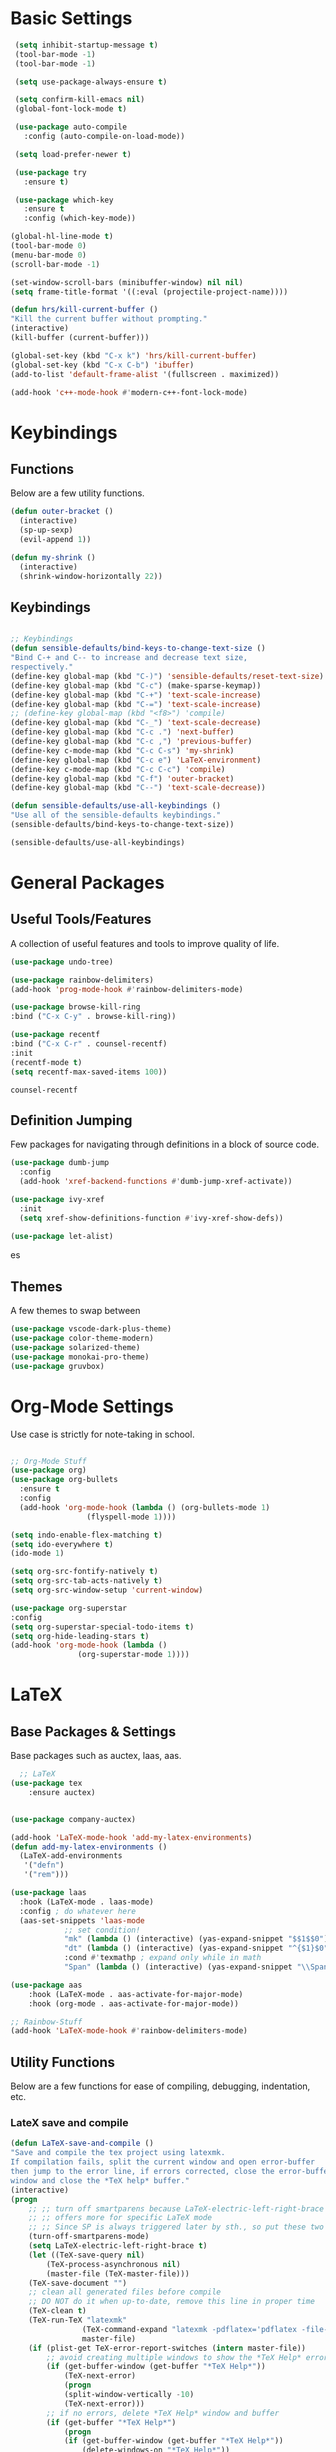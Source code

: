 #+STARTIP: overview
* Basic Settings
#+BEGIN_SRC emacs-lisp
   (setq inhibit-startup-message t)
   (tool-bar-mode -1)
   (tool-bar-mode -1)

   (setq use-package-always-ensure t)

   (setq confirm-kill-emacs nil)
   (global-font-lock-mode t)

   (use-package auto-compile
     :config (auto-compile-on-load-mode))

   (setq load-prefer-newer t)

   (use-package try
     :ensure t)

   (use-package which-key
     :ensure t
     :config (which-key-mode))

  (global-hl-line-mode t)
  (tool-bar-mode 0)
  (menu-bar-mode 0)
  (scroll-bar-mode -1)

  (set-window-scroll-bars (minibuffer-window) nil nil)
  (setq frame-title-format '((:eval (projectile-project-name))))

  (defun hrs/kill-current-buffer ()
  "Kill the current buffer without prompting."
  (interactive)
  (kill-buffer (current-buffer)))

  (global-set-key (kbd "C-x k") 'hrs/kill-current-buffer)
  (global-set-key (kbd "C-x C-b") 'ibuffer)
  (add-to-list 'default-frame-alist '(fullscreen . maximized))

  (add-hook 'c++-mode-hook #'modern-c++-font-lock-mode)

#+END_SRC


#+RESULTS:
| lsp | modern-c++-font-lock-mode |

* Keybindings
** Functions
   Below are a few utility functions.
   #+BEGIN_SRC emacs-lisp :results none
     (defun outer-bracket ()
       (interactive)
       (sp-up-sexp)
       (evil-append 1))

     (defun my-shrink ()
       (interactive)
       (shrink-window-horizontally 22))
   #+END_SRC
   
** Keybindings
    #+BEGIN_SRC emacs-lisp

      ;; Keybindings
      (defun sensible-defaults/bind-keys-to-change-text-size ()
	  "Bind C-+ and C-- to increase and decrease text size,
      respectively."
	  (define-key global-map (kbd "C-)") 'sensible-defaults/reset-text-size)
	  (define-key global-map (kbd "C-c") (make-sparse-keymap))
	  (define-key global-map (kbd "C-+") 'text-scale-increase)
	  (define-key global-map (kbd "C-=") 'text-scale-increase)
	  ;; (define-key global-map (kbd "<f8>") 'compile)
	  (define-key global-map (kbd "C-_") 'text-scale-decrease)
	  (define-key global-map (kbd "C-c .") 'next-buffer)
	  (define-key global-map (kbd "C-c ,") 'previous-buffer)
	  (define-key c-mode-map (kbd "C-c C-s") 'my-shrink)
	  (define-key global-map (kbd "C-c e") 'LaTeX-environment)
	  (define-key c-mode-map (kbd "C-c C-c") 'compile)
	  (define-key global-map (kbd "C-f") 'outer-bracket)
	  (define-key global-map (kbd "C--") 'text-scale-decrease))

      (defun sensible-defaults/use-all-keybindings ()
	  "Use all of the sensible-defaults keybindings."
	  (sensible-defaults/bind-keys-to-change-text-size))

      (sensible-defaults/use-all-keybindings)

    #+END_SRC
    
    
#+RESULTS:
: text-scale-decrease

* General Packages
** Useful Tools/Features
    A collection of useful features and tools to improve quality of life.
    #+BEGIN_SRC emacs-lisp
      (use-package undo-tree)

      (use-package rainbow-delimiters)
      (add-hook 'prog-mode-hook #'rainbow-delimiters-mode)

      (use-package browse-kill-ring
	  :bind ("C-x C-y" . browse-kill-ring))

      (use-package recentf
	  :bind ("C-x C-r" . counsel-recentf)
	  :init
	  (recentf-mode t)
	  (setq recentf-max-saved-items 100))

    #+END_SRC

    #+RESULTS:
    : counsel-recentf
** Definition Jumping    
   Few packages for navigating through definitions in a block of source code. 
   #+BEGIN_SRC emacs-lisp
     (use-package dumb-jump
       :config
       (add-hook 'xref-backend-functions #'dumb-jump-xref-activate))

     (use-package ivy-xref
       :init
       (setq xref-show-definitions-function #'ivy-xref-show-defs))

     (use-package let-alist)
   #+END_SRC
   

   #+RESULTS:
   es
   
** Themes
    A few themes to swap between
   #+BEGIN_SRC emacs-lisp
     (use-package vscode-dark-plus-theme)
     (use-package color-theme-modern)
     (use-package solarized-theme)
     (use-package monokai-pro-theme)
     (use-package gruvbox)

   #+END_SRC
   
#+RESULTS:
: t

* Org-Mode Settings
Use case is strictly for note-taking in school.
#+BEGIN_SRC emacs-lisp

  ;; Org-Mode Stuff
  (use-package org)
  (use-package org-bullets
    :ensure t
    :config
    (add-hook 'org-mode-hook (lambda () (org-bullets-mode 1)
			       (flyspell-mode 1))))

  (setq indo-enable-flex-matching t)
  (setq ido-everywhere t)
  (ido-mode 1)

  (setq org-src-fontify-natively t)
  (setq org-src-tab-acts-natively t)
  (setq org-src-window-setup 'current-window)

  (use-package org-superstar
  :config
  (setq org-superstar-special-todo-items t)
  (setq org-hide-leading-stars t)
  (add-hook 'org-mode-hook (lambda ()
			     (org-superstar-mode 1))))

#+END_SRC

#+RESULTS:
: t

* LaTeX
** Base Packages & Settings
   Base packages such as auctex, laas, aas.
#+BEGIN_SRC emacs-lisp :results none
    ;; LaTeX
  (use-package tex
      :ensure auctex)


  (use-package company-auctex)

  (add-hook 'LaTeX-mode-hook 'add-my-latex-environments)
  (defun add-my-latex-environments ()
    (LaTeX-add-environments
     '("defn")
     '("rem")))

  (use-package laas
    :hook (LaTeX-mode . laas-mode)
    :config ; do whatever here
    (aas-set-snippets 'laas-mode
		      ;; set condition!
		      "mk" (lambda () (interactive) (yas-expand-snippet "$$1$$0"))
		      "dt" (lambda () (interactive) (yas-expand-snippet "^{$1}$0"))
		      :cond #'texmathp ; expand only while in math
		      "Span" (lambda () (interactive) (yas-expand-snippet "\\Span($1)$0"))))

  (use-package aas
      :hook (LaTeX-mode . aas-activate-for-major-mode)
      :hook (org-mode . aas-activate-for-major-mode))

  ;; Rainbow-Stuff
  (add-hook 'LaTeX-mode-hook #'rainbow-delimiters-mode)

#+END_SRC



** Utility Functions
   Below are a few functions for ease of compiling, debugging, indentation, etc.
*** LateX save and compile
    #+BEGIN_SRC emacs-lisp :results none
    (defun LaTeX-save-and-compile ()
	"Save and compile the tex project using latexmk.
    If compilation fails, split the current window and open error-buffer
    then jump to the error line, if errors corrected, close the error-buffer
    window and close the *TeX help* buffer."
	(interactive)
	(progn
	    ;; ;; turn off smartparens because LaTeX-electric-left-right-brace
	    ;; ;; offers more for specific LaTeX mode
	    ;; ;; Since SP is always triggered later by sth., so put these two lines here
	    (turn-off-smartparens-mode)
	    (setq LaTeX-electric-left-right-brace t)
	    (let ((TeX-save-query nil)
			(TeX-process-asynchronous nil)
			(master-file (TeX-master-file)))
		(TeX-save-document "")
		;; clean all generated files before compile
		;; DO NOT do it when up-to-date, remove this line in proper time
		(TeX-clean t)
		(TeX-run-TeX "latexmk"
					(TeX-command-expand "latexmk -pdflatex='pdflatex -file-line-error -synctex=1' -pdf %s")
					master-file)
		(if (plist-get TeX-error-report-switches (intern master-file))
			;; avoid creating multiple windows to show the *TeX Help* error buffer
			(if (get-buffer-window (get-buffer "*TeX Help*"))
				(TeX-next-error)
			    (progn
				(split-window-vertically -10)
				(TeX-next-error)))
		    ;; if no errors, delete *TeX Help* window and buffer
		    (if (get-buffer "*TeX Help*")
			    (progn
				(if (get-buffer-window (get-buffer "*TeX Help*"))
					(delete-windows-on "*TeX Help*"))
				(kill-buffer "*TeX Help*")))))))

    #+END_SRC
    
*** LaTeX indentation
    Function defined for indentation
    #+BEGIN_SRC emacs-lisp :results none
    (defun LaTeX-indent-item ()
	"Provide proper indentation for LaTeX \"itemize\",\"enumerate\", and
    \"description\" environments.

	\"\\item\" is indented `LaTeX-indent-level' spaces relative to
	the the beginning of the environment.

	Continuation lines are indented either twice
	`LaTeX-indent-level', or `LaTeX-indent-level-item-continuation'
	if the latter is bound."
	(save-match-data
	(let* ((offset LaTeX-indent-level)
		(contin (or (and (boundp 'LaTeX-indent-level-item-continuation)
				LaTeX-indent-level-item-continuation)
			    (* 2 LaTeX-indent-level)))
		(re-beg "\\\\begin{")
		(re-end "\\\\end{")
		(re-env "\\(itemize\\|\\enumerate\\|description\\)")
		(indent (save-excursion
			(when (looking-at (concat re-beg re-env "}"))
			    (end-of-line))
			(LaTeX-find-matching-begin)
			(current-column))))
	    (cond ((looking-at (concat re-beg re-env "}"))
		(or (save-excursion
			(beginning-of-line)
			(ignore-errors
			(LaTeX-find-matching-begin)
			(+ (current-column)
			    (if (looking-at (concat re-beg re-env "}"))
				contin
				offset))))
		    indent))
		((looking-at (concat re-end re-env "}"))
		    indent)
		((looking-at "\\\\item")
		(+ offset indent))
		(t
		(+ contin indent))))))

    (defcustom LaTeX-indent-level-item-continuation 5
	"*Indentation of continuation lines for items in itemize-like
    environments."
	:group 'LaTeX-indentation
	:type 'integer)

    (eval-after-load "latex"
	'(setq LaTeX-indent-environment-list
	    (nconc '(("itemize" LaTeX-indent-item)
			("enumerate" LaTeX-indent-item)
			("description" LaTeX-indent-item))
		    LaTeX-indent-environment-list)))
    #+END_SRC
    
*** Adding Hooks & Auctex Settings
    Adding the functions defined previously to the latex-hook as well as enabling a few auctex functions.
#+BEGIN_SRC emacs-lisp

  (add-hook 'LaTeX-mode-hook
		    (lambda ()
			  (setq LaTeX-item-indent 0)
			  (visual-line-mode)
			  (flyspell-mode)
			  (setq fill-column 125)
			  ;; make the code look like the pdf file, C-c C-o ... for commands
			  ;; If it should be activated in all AUCTEX modes, use TeX-mode-hook
			  ;; instead of LaTeX-mode-hook.
			  (TeX-fold-mode 1)
			  ;; usepackage
			  (setq tex-tree-roots t)
			  (LaTeX-math-mode)
			  ;; this line have to be here to make company work
			  (company-auctex-init)
			  ;; disable smartparens-mode completely and use
			  ;; LaTeX-electric-left-right-brace instea
			  (setq LaTeX-electric-left-right-brace t)
			  ;; the following line will inset braces after _ or ^
			  ;; unnecessarily most of time
			  ;; (setq TeX-electric-sub-and-superscript t)
			  ;; NOTE: C-c C-a to combine C-c C-c and C-c C-v
			  ;; C-u C-c C-c latexmk (or others like View) so you can change the command line
			  ;; jump: the following makes viewing the pdf right at the line of the tex file
			  (add-to-list 'TeX-command-list
						   '("latexmk" "latexmk -pdflatex='pdflatex -file-line-error -synctex=1' -pdf %s"
						     TeX-run-command nil t :help "Run latexmk") t)
			  (setq TeX-command-default "latexmk")
			  (push '("%(masterdir)" (lambda nil (file-truename (TeX-master-directory))))
				    TeX-expand-list)
			  (push "Zathura"
				    TeX-view-program-list)
			  (push '(output-pdf "Zathura") TeX-view-program-selection)
			  (TeX-source-correlate-mode)
			  (server-force-delete)  ;; WARNING: Kills any existing edit server
			  (setq TeX-source-correlate-method 'synctex
				    TeX-source-correlate-start-server t)
			  ;;
			  (bind-keys :map LaTeX-mode-map
					     ;; default C-c C-e rebound and cannot be rebound
					     ("C-c C-x e" . LaTeX-environment)
					     ("C-c C-x s" . LaTeX-section)
					     ("C-c C-x m" . TeX-insert-macro)
					     ("C-x C-s" . LaTeX-save-and-compile)
					     ;; default C-c. not working and replaced by org-time-stamp
					     ("C-c m" . LaTeX-mark-environment)
					     ;; ("<tab>" . TeX-complete-symbol)
					     ;; ("M-<return>" . LaTeX-insert-item)
					     )))
  (setq LaTeX-command-section-level t)
  ;; C-c C-c without prompt, use Clean by default, to clean aux and log files
  ;; Use "Clean All" to clean files including generated pdf file
  ;; Or use M-x Tex-clean (Clean) and prefix(Clean All)
  ;; (setq TeX-command-force "Clean")
  (setq TeX-clean-confirm nil)
  ;; RefTex -- built-in
  ;; Turn on RefTeX in AUCTeX
  (add-hook 'LaTeX-mode-hook 'turn-on-reftex)
  ;; Activate nice interface between RefTeX and AUCTeX
  (setq reftex-plug-into-AUCTeX t)
  ;; magic-latex-buffer
  ;; (require 'magic-latex-buffer)
  ;; (add-hook 'LaTeX-mode-hook 'magic-latex-buffer)
  ;; latex-preview-pane
  ;; (add-hook 'LaTeX-mode-hook 'latex-preview-pane-mode)
  (setq
   ;; Function for reading \includegraphics files
   LaTeX-includegraphics-read-file 'LaTeX-includegraphics-read-file-relative
   ;; Strip known extensions from image file name
   LaTeX-includegraphics-strip-extension-flag nil)
  ;; (setq LaTeX-section-hook
  ;;		  '(LaTeX-section-heading
  ;;			LaTeX-section-title
  ;;			LaTeX-section-toc
  ;;			LaTeX-section-section
  ;;			LaTeX-section-label))
  (eval-after-load "proof-script" '(progn
				     (define-key proof-mode-map [(control n)] 
				       'proof-assert-next-command-interactive)
				     (define-key proof-mode-map [(control b)] 
				       'proof-undo-last-successful-command)
				     ))
#+END_SRC

#+RESULTS:

* Searching

#+BEGIN_SRC emacs-lisp
    ;; Swiper (Searching)

  (use-package counsel
      :bind (("C-h f" . counsel-describe-function)
	     ("C-h v" . counsel-describe-variable)
	     ("M-i" . counsel-imenu)
	     :map read-expression-map
	     ("C-r" . counsel-expression-history)))

    (use-package ivy
      :ensure t
      :diminish (ivy-mode)
      :bind (("C-x b" . ivy-switch-buffer))
      :config
      (ivy-mode 1)
      (setq ivy-use-virtual-buffers t)
      (setq ivy-count-format "%d/%d ")
      (setq ivy-display-style 'fancy))

  (use-package ivy-rich
    :init
    (ivy-rich-mode 1))

  (use-package all-the-icons-ivy-rich
    :init
    (all-the-icons-ivy-rich-mode 1))


    (use-package swiper
      :ensure t
      :config
      (progn
	(ivy-mode)
	(setq ivy-use-virtual-buffers t)
	(setq enable-recursive-minibuffers t)
	;; enable this if you want `swiper' to use it
	;; (setq search-default-mode #'char-fold-to-regexp)
	(global-set-key (kbd "C-c s") 'swiper)
	(global-set-key (kbd "C-c C-r") 'ivy-resume)
	(global-set-key (kbd "<f6>") 'ivy-resume)
	(global-set-key (kbd "M-x") 'counsel-M-x)
	(global-set-key (kbd "C-x C-f") 'counsel-find-file)
	(define-key minibuffer-local-map (kbd "C-r") 'counsel-minibuffer-history)))

#+END_SRC

#+RESULTS:
: t

* Navigation
#+BEGIN_SRC emacs-lisp

  ;; Avy (Navigation)
  (use-package avy
    :ensure t
    :bind ("C-'" . 'avy-goto-char-2))

#+END_SRC

#+RESULTS:
: avy-goto-char-2

* AutoCompletion

#+BEGIN_SRC emacs-lisp
  ;; company
  (use-package company
    :hook (prog-mode . company-mode)
    :bind (:map company-active-map
		("<tab>" . company-complete-selection))

    :custom
    (company-backends '((texlab company-capf company-dabbrev-code)))
    (company-idle-delay 0)
    (company-minimum-prefix-length 3)
    (company-tooltip-align-annotations t)
    (company-tooltip-limit 20)

    :config
    (setq lsp-completion-provider :capf)
    (global-company-mode t))

  (use-package all-the-icons)
  (use-package company-box
    :after company
    :hook (company-mode . company-box-mode)

    :config
    (setq company-box-icons-alist 'company-box-icons-all-the-icons))

  (use-package company-dict)
  (setq company-dict-dir (concat user-emacs-directory "/usr/share/dict"))
  (add-to-list 'company-backends 'company-dict)

  (use-package autocomplete
    :ensure t
    :init
    (progn
      (ac-config-default)
      (global-auto-complete mode t)))

#+END_SRC


#+RESULTS:
: t

* Vim/Evil-Mode
#+BEGIN_SRC emacs-lisp

  ;; Vim/Evil-Mode
  (use-package evil
    :init
    (setq evil-want-abbrev-expand-on-insert-exit nil
	  evil-want-keybinding nil)

    :config
    (evil-mode 1)
    (evil-define-key 'normal org-mode-map (kbd "TAB") 'org-cycle)
    (define-key evil-normal-state-map (kbd "C-f") 'outer-bracket)
    (fset 'evil-visual-update-x-selection 'ignore))

  (use-package evil-collection
    :after evil
    :config
    (setq evil-collection-mode-list
	  '(deadgrep
	    dired
	    ibuffer
	    magit
	    mu4e
	    pdf-view
	    which-key))

    (evil-collection-init))

  (use-package evil-leader
    :config
    (evil-leader/set-leader "<SPC>"))

  (use-package evil-nerd-commenter)
  (global-evil-leader-mode)

  (evil-leader/set-key
    "f" 'find-file
    "b" 'switch-to-buffer
    "k" 'kill-buffer
    "gl" 'evilnc-comment-or-uncomment-lines
    "gp" 'evilnc-comment-or-uncomment-paragraphs
    "gc" 'comment-or-uncomment-region
    )
#+END_SRC


#+RESULTS:

* Key-Chords

#+BEGIN_SRC emacs-lisp

    (use-package key-chord
      :config
      (key-chord-mode 1)
      (key-chord-define evil-insert-state-map  "jk" 'evil-normal-state)
  )

    ;; Font
    (set-face-attribute 'default nil :font "Source Code Pro" :height 120)


#+END_SRC

#+RESULTS:

* Flycheck & FlySpell
#+BEGIN_SRC emacs-lisp
  (use-package let-alist)
  (use-package flycheck
    :init (global-flycheck-mode))

  (use-package flyspell-correct
    :ensure t
    :after flyspell
    :bind (:map flyspell-mode-map ("C-s" . flyspell-correct-wrapper)))

  (use-package flyspell-correct-ivy
    :ensure t
    :after flyspell-correct)
#+END_SRC

#+RESULTS:

* YaSnippet
#+BEGIN_SRC emacs-lisp
    (use-package yasnippet
      :config
      (setq yas-indent-line 'auto)
      :init
      (yas-global-mode 1)
      :bind (("C-l" . 'yas-next-field-or-maybe-expand))) 
#+END_SRC

#+RESULTS:
: yas-next-field-or-maybe-expand

* Coq
#+BEGIN_SRC emacs-lisp
  (use-package proof-general)
  (use-package company-coq)

  (add-hook 'coq-mode-hook
	    (lambda ()
	      (company-coq-mode)
	      (abbrev-mode 0)))

  (setq proof-three-window-mode-policy 'hybrid)
  (setq  proof-shrink-windows-tofit t)
  (setq proof-splash-enable nil)

#+END_SRC

#+RESULTS:
: t

* LSP
#+BEGIN_SRC emacs-lisp
      ;; set prefix for lsp-command-keymap (few alternatives - "s-l", "C-l")
      (setq lsp-keymap-prefix "C-c l")
      ;; (setq company-clang-executable "/usr/bin/clangd-10")
      ;; (setq lsp-clients-clangd-executable "/usr/bin/clangd-10")
    


      (use-package lsp-mode
	:ensure t
	:commands lsp
	:hook ((LaTeX-mode c-mode c++-mode  python-mode) . lsp)
	)

      (use-package lsp-treemacs :ensure t)
      (add-hook 'c-mode-hook 'lsp)
      (add-hook 'c++-mode-hook 'lsp)
      (add-hook 'cpp-mode-hook 'lsp)
      (setq lsp-tex-server 'digestif)
      (setq lsp-enabled-clients '(jedi clangd))
      (use-package lsp-ui
      :ensure t
	:hook (lsp-mode . lsp-ui-mode)
	:config
	(setq lsp-ui-sideline-enable t)
	(setq lsp-ui-sideline-show-hover nil)
	(setq lsp-ui-doc-position 'bottom)
    ;; lsp config stuff
	(setq lsp-enable-links nil)
	(setq lsp-signature-render-documentation nil)
	(setq lsp-headerline-breadcrumb-enable nil)
	(setq lsp-ui-doc-enable nil)
	(setq lsp-completion-enable-additional-text-edit nil)
	(setq web-mode-enable-current-element-highlight t)
	    (lsp-ui-doc-show))


      (use-package lsp-jedi
	:ensure t
	:config
	(with-eval-after-load "lsp-mode"
	  (add-to-list 'lsp-disabled-clients 'pyls)
	  (add-to-list 'lsp-enabled-clients 'jedi)))

      (setq lsp-ui-doc-show-with-cursor nil)

      ;; (use-package dap-mode
      ;;   :ensure t
      ;;   :hook (lsp-mode . dap-mode)
      ;;   :config
      ;;   (dap-ui-mode 1)
      ;;   (dap-tooltip-mode 1)
      ;;   (require 'dap-node)
      ;;   (dap-node-setup))

      ;; (dap-auto-configure-mode)
      ;; (require 'dap-gdb-lldb)
      ;;  (require 'dap-cpptools)
      ;; https://emacs-lsp.github.io/lsp-mode/tutorials/how-to-turn-off/



#+END_SRC

#+RESULTS:

* Modeline
#+BEGIN_SRC emacs-lisp
(use-package moody
  :config
  (setq x-underline-at-descent-line t)
  (moody-replace-mode-line-buffer-identification)
  (moody-replace-vc-mode))
#+END_SRC

#+RESULTS:
: t

* Projectile
Use C-c p to naviagte to files within your current directory.
#+BEGIN_SRC emacs-lisp
  (use-package projectile
    :config
    (projectile-global-mode)
    (setq projectile-completion-system 'ivy))

  (use-package counsel-projectile
    :config
    (counsel-projectile-on))
#+END_SRC

#+RESULTS:
: t
* C++
** Compilation and basic setup
#+BEGIN_SRC emacs-lisp 
  (add-hook 'c-mode-commmon-hook #'rainbow-delimiters-mode)
  (add-hook 'c-mode-hook 'smartparens-mode)
  (add-hook 'c++-mode-hook 'smartparens-mode)

  (setq special-display-buffer-names
    '("*compilation*"))

  (setq special-display-function
	(lambda (buffer &optional args)
		(split-window-horizontally)
		(other-window -1)
		(switch-to-buffer buffer)))

  (setq compile1 "clang -std=c99 -fsanitize=address -fno-omit-frame-pointer main.c lame-robot.ll -o main && ./main")
  (setq compile2 "make test")

  (defun my-compile ()
    (interactive)
    (save-buffer)
    (set (make-local-variable 'compile-command)
	   (format compile2 (shell-quote-argument (buffer-name))))
    (compile compile-command)
    (shrink-window-horizontally 13)
    )

  ;; (define-key global-map (kbd "<f7>") 'my-compile)
  (global-set-key (kbd "<f8>") 'my-compile)

  (with-eval-after-load 'compile
    (define-key compilation-mode-map (kbd "C-c C-c") 'compile))
#+END_SRC



#+RESULTS:
: compile

** Code Folding
#+BEGIN_SRC emacs-lisp 
  ;; Code-Folding
  (use-package hideshow
    :hook ((prog-mode . hs-minor-mode)))

  (defun toggle-fold ()
    (interactive)
    (save-excursion
      (end-of-line)
      (hs-toggle-hiding)))

  (global-set-key (kbd "C-c C-f") 'toggle-fold)
#+END_SRC

#+RESULTS:
: toggle-fold

* SmartParens
#+BEGIN_SRC emacs-lisp :results none
    ;; SmartParens
    (use-package smartparens)

    (use-package smartparens-config
      :ensure smartparens
      :config (progn (show-smartparens-global-mode t)))

    (add-hook 'prog-mode-hook 'git-auto-commit-mode)

#+END_SRC

* Crux
#+BEGIN_SRC emacs-lisp
  (use-package crux)
  (global-set-key (kbd "C-c k") #'crux-kill-other-buffers)

  (setq save-abbrevs 'silently)
  (setq-default abbrev-mode t)
  (global-set-key (kbd "C-c i") #'crux-ispell-word-then-abbrev)
#+END_SRC

#+RESULTS:
: crux-ispell-word-then-abbrev

* Dired
#+BEGIN_SRC emacs-lisp
  (use-package fd-dired)

  (use-package ivy-dired-history)

  (require 'savehist)
  (add-to-list 'savehist-additional-variables 'ivy-dired-history-variable)
  (savehist-mode 1)
  ;; or if you use desktop-save-mode
  ;; (add-to-list 'desktop-globals-to-save 'ivy-dired-history-variable)

  (add-hook 'dired-mode-hook 'auto-revert-mode)


  (with-eval-after-load 'dired
    (require 'ivy-dired-history)
    ;; if you are using ido,you'd better disable ido for dired
    ;; (define-key (cdr ido-minor-mode-map-entry) [remap dired] nil) ;in ido-setup-hook
    (define-key dired-mode-map "," 'dired))
#+END_SRC

#+RESULTS:
: dired
* Git
#+BEGIN_SRC emacs-lisp
  (use-package magit
    :bind (("C-x g" . magit-status)
	   ("C-c g" . magit-status)
	   :map magit-status-mode-map
	   ("TAB" . magit-section-toggle)
	   ("<C-tab>" . magit-section-cycle)
	   :map magit-branch-section-map
	   ("RET" . magit-checkout)))

  (use-package git-auto-commit-mode
    :config
    (setq-default gac-automatically-push-p t)
    (setq-default gac-automatically-add-new-files-p t))

#+END_SRC

#+RESULTS:
: t
